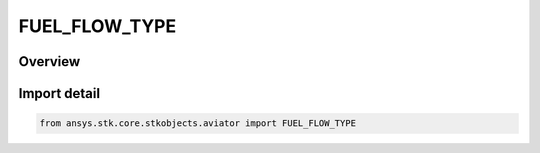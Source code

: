 FUEL_FLOW_TYPE
==============

.. py:class:: FUEL_FLOW_TYPE

   IntEnum


.. py:currentmodule:: ansys.stk.core.stkobjects.aviator

Overview
--------

.. tab-set::

    .. tab-item:: Members
        
        .. list-table::
            :header-rows: 0
            :widths: auto

            * - :py:attr:`~FUEL_FLOW_TAKEOFF`
              - Fuel flow defined for the current Takeoff performance model.

            * - :py:attr:`~FUEL_FLOW_CRUISE`
              - Fuel flow defined for the current Cruise performance model.

            * - :py:attr:`~FUEL_FLOW_LANDING`
              - Fuel flow defined for the current Landing performance model.

            * - :py:attr:`~FUEL_FLOW_VTOL`
              - Fuel flow defined for the current VTOL performance model.

            * - :py:attr:`~FUEL_FLOW_AERO_PROP`
              - Fuel flow defined for the Aerodynamics and Propulsion Analysis component of the current basic acceleration performance model.

            * - :py:attr:`~FUEL_FLOW_OVERRIDE`
              - Fuel flow defined manually.


Import detail
-------------

.. code-block:: python

    from ansys.stk.core.stkobjects.aviator import FUEL_FLOW_TYPE


